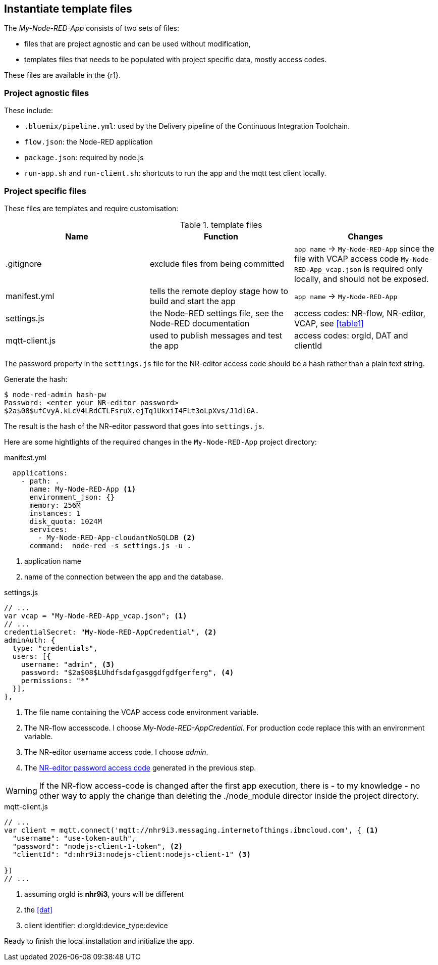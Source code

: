 
== Instantiate template files

The _My-Node-RED-App_ consists of two sets of files:

* files that are project agnostic and can be used without modification,
* templates files that needs to be populated with project specific data, mostly access codes.

These files are available in the {r1}.

=== Project agnostic files

These include:

 * `.bluemix/pipeline.yml`:  used by the Delivery pipeline of the Continuous Integration Toolchain.
 * `flow.json`: the Node-RED application
 * `package.json`: required by node.js
 * `run-app.sh` and `run-client.sh`: shortcuts to run the app and the mqtt test client locally.


[[pop]]
=== Project specific files

These files are templates and require customisation:

.template files
[[table2]]
[cols=3*,options=header]
|===
|Name
|Function
|Changes

|.gitignore
|exclude files from being committed
|`app name` -> `My-Node-RED-App` since the file with VCAP
access code `My-Node-RED-App_vcap.json` is required only locally, and should not be exposed.

|manifest.yml
|tells the remote deploy stage how to build and start the app
|`app name` -> `My-Node-RED-App`

|settings.js
|the Node-RED settings file, see the Node-RED documentation
|access codes: NR-flow, NR-editor, VCAP, see <<table1>>

|mqtt-client.js
|used to publish messages and test the app
|access codes: orgId, DAT and clientId

|===


The password property in the `settings.js` file for the NR-editor access code
should be a hash rather than a plain text string.

Generate the hash:

[listing]
$ node-red-admin hash-pw
Password: <enter your NR-editor password>
$2a$08$ufCvyA.kLcV4LRdCTLFsruX.ejTq1UkxiI4FLt3oLpXvs/J1dlGA.

[[NRp, NR-editor password access code]]The result is the hash of the
NR-editor password that goes into `settings.js`.

Here are some hightlights of the required changes in the `My-Node-RED-App` project directory:


.manifest.yml
[source,yaml]
----
  applications:
    - path: .
      name: My-Node-RED-App <1>
      environment_json: {}
      memory: 256M
      instances: 1
      disk_quota: 1024M
      services:
        - My-Node-RED-App-cloudantNoSQLDB <2>
      command:  node-red -s settings.js -u .
----
<1> application name
<2> name of the connection between the app and the database.

.settings.js
[source,javascript]
----
// ...
var vcap = "My-Node-RED-App_vcap.json"; <1>
// ...
credentialSecret: "My-Node-RED-AppCredential", <2>
adminAuth: {
  type: "credentials",
  users: [{
    username: "admin", <3>
    password: "$2a$08$LUhdfsdafgasggdfgdfgerferg", <4>
    permissions: "*"
  }],
},
----
<1> The file name containing the VCAP access code environment variable.
<2> The NR-flow accesscode. I choose _My-Node-RED-AppCredential_.
For production code replace this with an environment variable.
<3> The NR-editor username access code. I choose _admin_.
<4> The <<NRp>> generated in the previous step.

WARNING: If the NR-flow access-code is changed after the first app execution, there is - to my knowledge
- no other way to apply the change than deleting the ./node_module director inside the
project directory.

.mqtt-client.js
[source,javascript]
----
// ...
var client = mqtt.connect('mqtt://nhr9i3.messaging.internetofthings.ibmcloud.com', { <1>
  "username": "use-token-auth",
  "password": "nodejs-client-1-token", <2>
  "clientId": "d:nhr9i3:nodejs-client:nodejs-client-1" <3>

})
// ...
----
<1> assuming orgId is *nhr9i3*, yours will be different
<2> the <<dat>>
<3> client identifier: d:orgId:device_type:device

Ready to finish the local installation and initialize the app.
